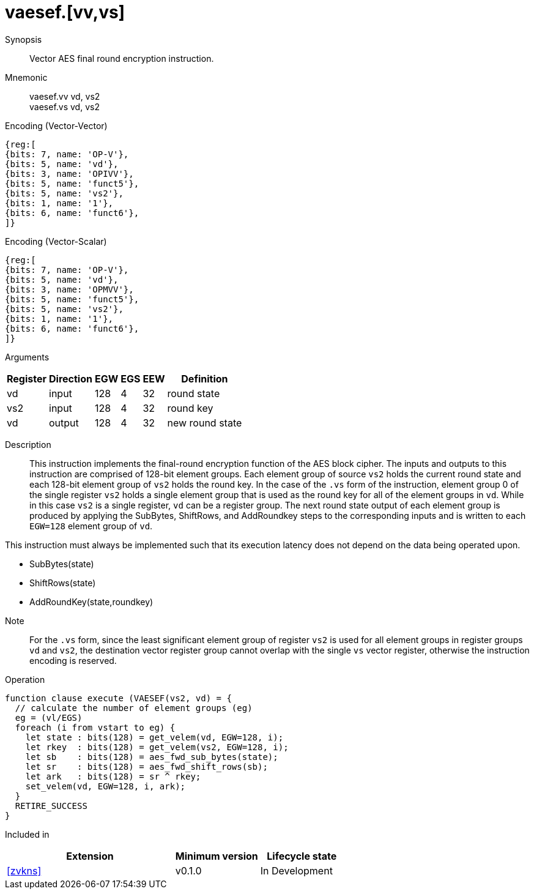 [[insns-vaesef, Vector AES encrypt final round]]
= vaesef.[vv,vs]

Synopsis::
Vector AES final round encryption instruction.

Mnemonic::
vaesef.vv vd, vs2 +
vaesef.vs vd, vs2

Encoding (Vector-Vector)::
[wavedrom, , svg]
....
{reg:[
{bits: 7, name: 'OP-V'},
{bits: 5, name: 'vd'},
{bits: 3, name: 'OPIVV'},
{bits: 5, name: 'funct5'},
{bits: 5, name: 'vs2'},
{bits: 1, name: '1'},
{bits: 6, name: 'funct6'},
]}
....

Encoding (Vector-Scalar)::
[wavedrom, , svg]
....
{reg:[
{bits: 7, name: 'OP-V'},
{bits: 5, name: 'vd'},
{bits: 3, name: 'OPMVV'},
{bits: 5, name: 'funct5'},
{bits: 5, name: 'vs2'},
{bits: 1, name: '1'},
{bits: 6, name: 'funct6'},
]}
....
Arguments::

[%autowidth]
[%header,cols="4,2,2,2,2,2"]
|===
|Register
|Direction
|EGW
|EGS 
|EEW
|Definition

| vd  | input  | 128  | 4 | 32 | round state
| vs2 | input  | 128  | 4 | 32 | round key 
| vd  | output | 128  | 4 | 32 | new round state
|===

Description:: 
This instruction implements the final-round encryption function of the AES block cipher. The inputs and outputs to this
instruction are comprised of 128-bit element groups.  Each element group of source `vs2` holds the current round state
and each 128-bit element group of `vs2` holds the round key.
In the case of the `.vs` form of the instruction, element group 0 of the single register `vs2` holds a single element group that is used
as the round key for all of the element groups in `vd`. While in this case `vs2` is a single register,
`vd` can be a register group. 
The next round state output of each element group is produced by applying the SubBytes, ShiftRows, and AddRoundkey
steps to the corresponding inputs and is written to each `EGW=128` element group of `vd`.

This instruction must always be implemented such that its execution latency does not
depend on the data being operated upon.    

* SubBytes(state)
* ShiftRows(state)
* AddRoundKey(state,roundkey)

//(ASIICDOC limitation???: Can't end on a bullet)

Note::
For the `.vs` form, since the least significant element group of register `vs2` is used for all element groups in register groups `vd`
and `vs2`, the destination vector register group cannot overlap with the single `vs` vector register,
otherwise the instruction encoding is reserved.


Operation::
[source,sail]
--
function clause execute (VAESEF(vs2, vd) = {
  // calculate the number of element groups (eg)
  eg = (vl/EGS)  
  foreach (i from vstart to eg) {
    let state : bits(128) = get_velem(vd, EGW=128, i);
    let rkey  : bits(128) = get_velem(vs2, EGW=128, i);
    let sb    : bits(128) = aes_fwd_sub_bytes(state);
    let sr    : bits(128) = aes_fwd_shift_rows(sb);
    let ark   : bits(128) = sr ^ rkey;
    set_velem(vd, EGW=128, i, ark);
  }
  RETIRE_SUCCESS
}
--

Included in::
[%header,cols="4,2,2"]
|===
|Extension
|Minimum version
|Lifecycle state

| <<zvkns>>
| v0.1.0
| In Development
|===